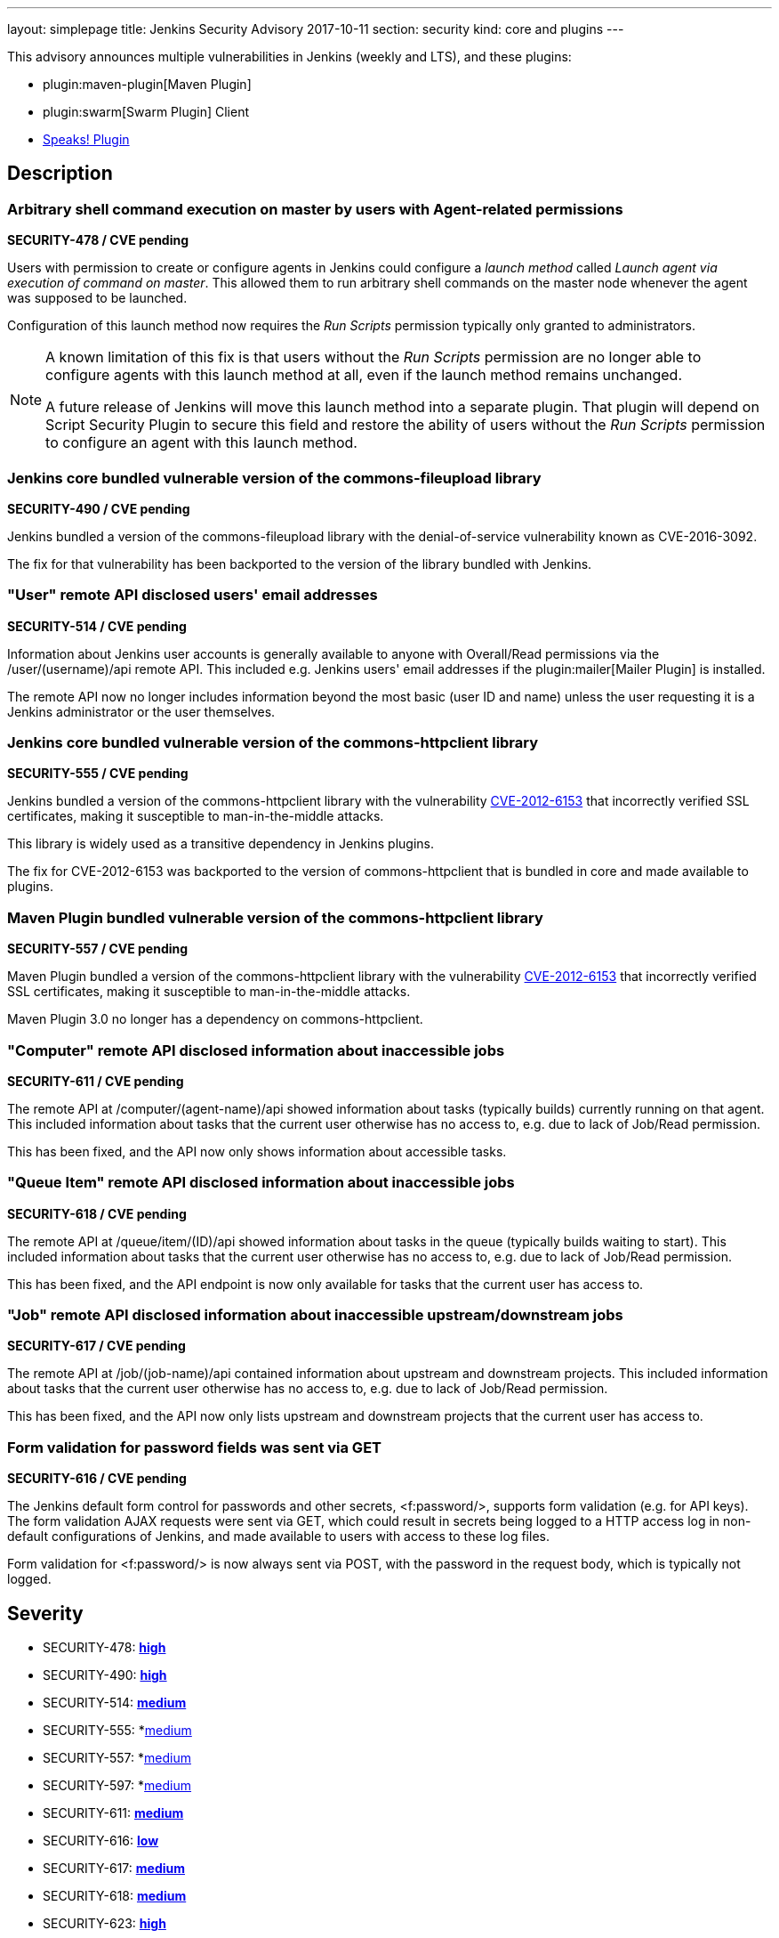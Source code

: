 ---
layout: simplepage
title: Jenkins Security Advisory 2017-10-11
section: security
kind: core and plugins
---

This advisory announces multiple vulnerabilities in Jenkins (weekly and LTS), and these plugins:

* plugin:maven-plugin[Maven Plugin]
* plugin:swarm[Swarm Plugin] Client
* link:https://wiki.jenkins-ci.org/display/JENKINS/Hudson+Speaks!+Plugin[Speaks! Plugin]

== Description

=== Arbitrary shell command execution on master by users with Agent-related permissions
*SECURITY-478 / CVE pending*

Users with permission to create or configure agents in Jenkins could configure a _launch method_ called _Launch agent via execution of command on master_.
This allowed them to run arbitrary shell commands on the master node whenever the agent was supposed to be launched.

Configuration of this launch method now requires the _Run Scripts_ permission typically only granted to administrators.

[NOTE]
====
A known limitation of this fix is that users without the _Run Scripts_ permission are no longer able to configure agents with this launch method at all, even if the launch method remains unchanged.

A future release of Jenkins will move this launch method into a separate plugin. That plugin will depend on Script Security Plugin to secure this field and restore the ability of users without the _Run Scripts_ permission to configure an agent with this launch method.
====

=== Jenkins core bundled vulnerable version of the commons-fileupload library
*SECURITY-490 / CVE pending*

Jenkins bundled a version of the commons-fileupload library with the denial-of-service vulnerability known as CVE-2016-3092.

The fix for that vulnerability has been backported to the version of the library bundled with Jenkins.


=== "User" remote API disclosed users' email addresses
*SECURITY-514 / CVE pending*

Information about Jenkins user accounts is generally available to anyone with Overall/Read permissions via the +/user/(username)/api+ remote API.
This included e.g. Jenkins users' email addresses if the plugin:mailer[Mailer Plugin] is installed.

The remote API now no longer includes information beyond the most basic (user ID and name) unless the user requesting it is a Jenkins administrator or the user themselves.


=== Jenkins core bundled vulnerable version of the commons-httpclient library
*SECURITY-555 / CVE pending*

Jenkins bundled a version of the commons-httpclient library with the vulnerability link:http://cve.mitre.org/cgi-bin/cvename.cgi?name=CVE-2012-6153[CVE-2012-6153] that incorrectly verified SSL certificates, making it susceptible to man-in-the-middle attacks.

This library is widely used as a transitive dependency in Jenkins plugins.

The fix for CVE-2012-6153 was backported to the version of commons-httpclient that is bundled in core and made available to plugins.



=== Maven Plugin bundled vulnerable version of the commons-httpclient library
*SECURITY-557 / CVE pending*

Maven Plugin bundled a version of the commons-httpclient library with the vulnerability link:http://cve.mitre.org/cgi-bin/cvename.cgi?name=CVE-2012-6153[CVE-2012-6153] that incorrectly verified SSL certificates, making it susceptible to man-in-the-middle attacks.

Maven Plugin 3.0 no longer has a dependency on commons-httpclient.


////
=== Swarm Plugin bundled vulnerable version of the commons-httpclient library
*SECURITY-597 / CVE pending*

Swarm Plugin (Client) bundled a version of the commons-httpclient library with the vulnerability link:http://cve.mitre.org/cgi-bin/cvename.cgi?name=CVE-2012-6153[CVE-2012-6153] that incorrectly verified SSL certificates, making it susceptible to man-in-the-middle attacks.

The fix for CVE-2012-6153 was backported to the version of commons-httpclient bundled in Swarm Plugin Client.
////

=== "Computer" remote API disclosed information about inaccessible jobs
*SECURITY-611 / CVE pending*

The remote API at +/computer/(agent-name)/api+ showed information about tasks (typically builds) currently running on that agent.
This included information about tasks that the current user otherwise has no access to, e.g. due to lack of Job/Read permission.

This has been fixed, and the API now only shows information about accessible tasks.



=== "Queue Item" remote API disclosed information about inaccessible jobs
*SECURITY-618 / CVE pending*

The remote API at +/queue/item/(ID)/api+ showed information about tasks in the queue (typically builds waiting to start).
This included information about tasks that the current user otherwise has no access to, e.g. due to lack of Job/Read permission.

This has been fixed, and the API endpoint is now only available for tasks that the current user has access to.



=== "Job" remote API disclosed information about inaccessible upstream/downstream jobs
*SECURITY-617 / CVE pending*

The remote API at +/job/(job-name)/api+ contained information about upstream and downstream projects.
This included information about tasks that the current user otherwise has no access to, e.g. due to lack of Job/Read permission.

This has been fixed, and the API now only lists upstream and downstream projects that the current user has access to.



=== Form validation for password fields was sent via GET
*SECURITY-616 / CVE pending*

The Jenkins default form control for passwords and other secrets, +<f:password/>+, supports form validation (e.g. for API keys).
The form validation AJAX requests were sent via GET, which could result in secrets being logged to a HTTP access log in non-default configurations of Jenkins, and made available to users with access to these log files.

Form validation for +<f:password/>+ is now always sent via POST, with the password in the request body, which is typically not logged.



== Severity

* SECURITY-478: *link:http://www.first.org/cvss/calculator/3.0#CVSS:3.0/AV:N/AC:L/PR:L/UI:N/S:U/C:H/I:H/A:H[high]*
* SECURITY-490: *link:http://www.first.org/cvss/calculator/3.0#CVSS:3.0/AV:N/AC:L/PR:N/UI:N/S:U/C:N/I:N/A:H[high]*
* SECURITY-514: *link:http://www.first.org/cvss/calculator/3.0#CVSS:3.0/AV:N/AC:L/PR:L/UI:N/S:U/C:L/I:N/A:N[medium]*
* SECURITY-555: *link:https://nvd.nist.gov/vuln-metrics/cvss/v2-calculator?name=CVE-2012-6153&vector=(AV:N/AC:M/Au:N/C:N/I:P/A:N)[medium]
* SECURITY-557: *link:https://nvd.nist.gov/vuln-metrics/cvss/v2-calculator?name=CVE-2012-6153&vector=(AV:N/AC:M/Au:N/C:N/I:P/A:N)[medium]
* SECURITY-597: *link:https://nvd.nist.gov/vuln-metrics/cvss/v2-calculator?name=CVE-2012-6153&vector=(AV:N/AC:M/Au:N/C:N/I:P/A:N)[medium]
* SECURITY-611: *link:http://www.first.org/cvss/calculator/3.0#CVSS:3.0/AV:N/AC:L/PR:L/UI:N/S:U/C:L/I:N/A:N[medium]*
* SECURITY-616: *link:http://www.first.org/cvss/calculator/3.0#CVSS:3.0/AV:L/AC:H/PR:L/UI:R/S:U/C:L/I:N/A:N[low]*
* SECURITY-617: *link:http://www.first.org/cvss/calculator/3.0#CVSS:3.0/AV:N/AC:L/PR:L/UI:N/S:U/C:L/I:N/A:N[medium]*
* SECURITY-618: *link:http://www.first.org/cvss/calculator/3.0#CVSS:3.0/AV:N/AC:L/PR:L/UI:N/S:U/C:L/I:N/A:N[medium]*
* SECURITY-623: *link:http://www.first.org/cvss/calculator/3.0#CVSS:3.0/AV:N/AC:L/PR:L/UI:N/S:U/C:H/I:H/A:H[high]*



== Affected versions

* Jenkins weekly up to and including 2.83
* Jenkins LTS up to and including 2.73.1
* Maven Plugin up to and including 2.17
* All versions of Speaks! Plugin
// Swarm Plugin up to and including 3.4


== Fix

* Jenkins weekly should be updated to 2.84
* Jenkins LTS should be updated to 2.73.2
* Maven Plugin should be updated to 3.0
// Swarm Plugin Client should be updated to 3.5

These versions include fixes to the vulnerabilities described above.
All prior versions are affected by these vulnerabilities unless otherwise indicated.

As of publication of this advisory, there is no fix available for Speaks! Plugin.
Its distribution has been suspended.


== Credit

The Jenkins project would like to thank the reporters for discovering and link:/security/#reporting-vulnerabilities[reporting] these vulnerabilities:

* *Ben Walding, CloudBees, Inc.* for SECURITY-616
* *Daniel Beck, CloudBees, Inc.* for SECURITY-478, SECURITY-611, SECURITY-623
* *Jesse Glick, CloudBees, Inc.* for SECURITY-617, SECURITY-618



== Other Resources

* link:/blog/2017/10/11/security-updates/[Announcement blog post]
